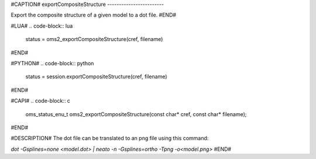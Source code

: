 #CAPTION#
exportCompositeStructure
------------------------

Export the composite structure of a given model to a dot file.
#END#

#LUA#
.. code-block:: lua

  status = oms2_exportCompositeStructure(cref, filename)

#END#

#PYTHON#
.. code-block:: python

  status = session.exportCompositeStructure(cref, filename)

#END#

#CAPI#
.. code-block:: c

  oms_status_enu_t oms2_exportCompositeStructure(const char* cref, const char* filename);

#END#

#DESCRIPTION#
The dot file can be translated to an png file using this command:

`dot -Gsplines=none <model.dot> | neato -n -Gsplines=ortho -Tpng -o<model.png>`
#END#
